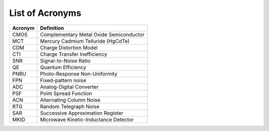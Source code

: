 .. _acronyms:

List of Acronyms
=================

.. glossary::

    CCD
      Charge-Coupled Device.


=======          ==========
Acronym          Definition
=======          ==========
CMOS             Complementary Metal Oxide Semiconductor
MCT              Mercury Cadmium Telluride (HgCdTe)

CDM              Charge Distortion Model

CTI              Charge Transfer Inefficiency
SNR              Signal-to-Noise Ratio
QE               Quantum Efficiency
PNRU             Photo-Response Non-Uniformity
FPN              Fixed-pattern noise
ADC              Analog-Digital Converter
PSF              Point Spread Function
ACN              Alternating Column Noise
RTG              Random Telegraph Noise
SAR              Successive Approximation Register
MKID             Microwave Kinetic-Inductance Detector
=======          ==========
